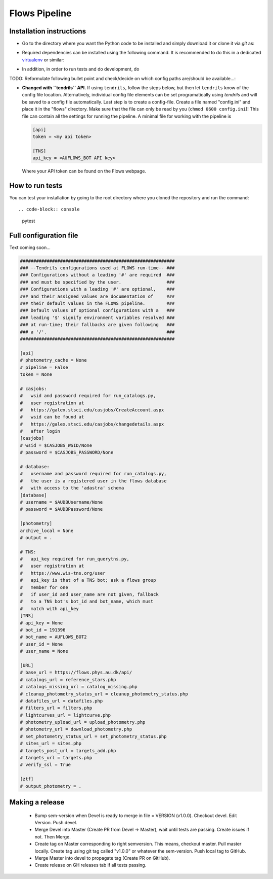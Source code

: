 ==============
Flows Pipeline
==============
.. image:: https://zenodo.org/badge/241705955.svg
   :target: https://zenodo.org/badge/latestdoi/241705955
.. image:: https://github.com/SNflows/flows/actions/workflows/tests.yml/badge.svg?branch=devel
    :target: https://github.com/SNflows/flows/actions/workflows/tests.yml
.. image:: https://codecov.io/github/SNflows/flows/branch/devel/graph/badge.svg?token=H8CQGPG0U6
    :target: https://codecov.io/github/SNflows/flows
.. image:: https://hitsofcode.com/github/SNflows/flows?branch=devel
    :alt: Hits-of-Code
    :target: https://hitsofcode.com/view/github/SNflows/flows?branch=devel
.. image:: https://img.shields.io/github/license/SNflows/flows.svg
    :alt: license
    :target: https://github.com/SNflows/flows/blob/devel/LICENSE

Installation instructions
=========================
* Go to the directory where you want the Python code to be installed and simply download it or clone it via *git* as::

.. code-block:: console
    git clone https://github.com/SNflows/flows.git
    cd flows

* Required dependencies can be installed using the following command. It is recommended to do this in a dedicated `virtualenv <https://virtualenv.pypa.io/en/stable/>`_ or similar:

.. code-block:: console
    python3 -m venv env
    source env/bin/activate
    pip install --upgrade pip
    pip install -r requirements.txt

* In addition, in order to run tests and do development, do

.. code-block:: console
    pip install -r dev_requirements.txt  # in same virtual environment as above
    _pyver=$(find env/lib/ -type d -mindepth 1 -maxdepth 1 | cut -d '/' -f 3)
    ln -s ../env/lib/${_pyver}/site-packages/tendrils/utils/config.ini flows/config.ini
    wget -O tests/input/2020aatc/SN2020aatc_K_20201213_495s.fits.gz https://anon.erda.au.dk/share_redirect/FJGx69KFvg
    wget -O tests/input/2020lao/59000.96584_h_e_20200531_33_1_1_1_2020lao_LT_gp.fits.gz https://anon.erda.au.dk/share_redirect/E98lmqOVWf
    wget -O tests/input/2020lao/subtracted/59000.96584_h_e_20200531_33_1_1_1_2020lao_LT_gpdiff.fits.gz https://anon.erda.au.dk/share_redirect/bIxyzrRXbg
    wget -O tests/input/2021wyw/ADP.2021-10-15T11_40_06.553.fits.gz https://anon.erda.au.dk/share_redirect/Gr8p2K7ph5


TODO: Reformulate following bullet point and check/decide on which config paths are/should be available...:

* **Changed with ``tendrils`` API.** If using ``tendrils``, follow the steps below, but then let ``tendrils`` know of the config file location. Alternatively, individual config file elements can be set programatically using `tendrils` and will be saved to a config file automatically. Last step is to create a config-file. Create a file named "config.ini" and place it in the "flows" directory. Make sure that the file can only be read by you (``chmod 0600 config.ini``)!
  This file can contain all the settings for running the pipeline. A minimal file for working with the pipeline is

  .. code-block:: ini

      [api]
      token = <my api token>

      [TNS]
      api_key = <AUFLOWS_BOT API key>

  Where your API token can be found on the Flows webpage.


How to run tests
================
You can test your installation by going to the root directory where you cloned the repository and run the command::

.. code-block:: console
    pytest

Full configuration file
=======================
Text coming soon...

.. code-block:: ini

    ##########################################################
    ### --Tendrils configurations used at FLOWS run-time-- ###
    ### Configurations without a leading '#' are required  ###
    ### and must be specified by the user.                 ###
    ### Configurations with a leading '#' are optional,    ###
    ### and their assigned values are documentation of     ###
    ### their default values in the FLOWS pipeline.        ###
    ### Default values of optional configurations with a   ###
    ### leading '$' signify environment variables resolved ###
    ### at run-time; their fallbacks are given following   ###
    ### a '/'.                                             ###
    ##########################################################

    [api]
    # photometry_cache = None
    # pipeline = False
    token = None

    # casjobs:
    #   wsid and password required for run_catalogs.py,
    #   user registration at
    #   https://galex.stsci.edu/casjobs/CreateAccount.aspx
    #   wsid can be found at
    #   https://galex.stsci.edu/casjobs/changedetails.aspx
    #   after login
    [casjobs]
    # wsid = $CASJOBS_WSID/None
    # password = $CASJOBS_PASSWORD/None

    # database:
    #   username and password required for run_catalogs.py,
    #   the user is a registered user in the flows database
    #   with access to the 'adastra' schema
    [database]
    # username = $AUDBUsername/None
    # password = $AUDBPassword/None

    [photometry]
    archive_local = None
    # output = .

    # TNS:
    #   api_key required for run_querytns.py,
    #   user registration at
    #   https://www.wis-tns.org/user
    #   api_key is that of a TNS bot; ask a flows group
    #   member for one
    #   if user_id and user_name are not given, fallback
    #   to a TNS bot's bot_id and bot_name, which must
    #   match with api_key
    [TNS]
    # api_key = None
    # bot_id = 191396
    # bot_name = AUFLOWS_BOT2
    # user_id = None
    # user_name = None

    [URL]
    # base_url = https://flows.phys.au.dk/api/
    # catalogs_url = reference_stars.php
    # catalogs_missing_url = catalog_missing.php
    # cleanup_photometry_status_url = cleanup_photometry_status.php
    # datafiles_url = datafiles.php
    # filters_url = filters.php
    # lightcurves_url = lightcurve.php
    # photometry_upload_url = upload_photometry.php
    # photometry_url = download_photometry.php
    # set_photometry_status_url = set_photometry_status.php
    # sites_url = sites.php
    # targets_post_url = targets_add.php
    # targets_url = targets.php
    # verify_ssl = True

    [ztf]
    # output_photometry = .

Making a release
================

 - Bump sem-version when Devel is ready to merge in file = VERSION (v1.0.0). Checkout devel. Edit Version. Push devel.
 - Merge Devel into Master (Create PR from Devel -> Master), wait until tests are passing. Create issues if not. Then Merge.
 - Create tag on Master corresponding to right semversion. This means, checkout master. Pull master locally. Create tag using git tag called "v1.0.0" or whatever the sem-version. Push local tag to GitHub.
 - Merge Master into devel to propagate tag (Create PR on GitHub).
 - Create release on GH releases tab if all tests passing.
